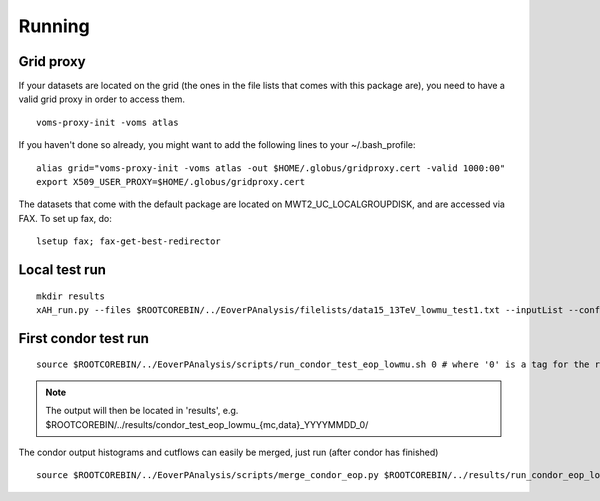 Running
========

Grid proxy
----------

If your datasets are located on the grid (the ones in the file lists that comes with this package are), you need to have a valid grid proxy in order to access them.

::

    voms-proxy-init -voms atlas

If you haven't done so already, you might want to add the following lines to your ~/.bash_profile:

::

    alias grid="voms-proxy-init -voms atlas -out $HOME/.globus/gridproxy.cert -valid 1000:00"
    export X509_USER_PROXY=$HOME/.globus/gridproxy.cert

The datasets that come with the default package are located on MWT2_UC_LOCALGROUPDISK, and are accessed via FAX. To set up fax, do:

::

    lsetup fax; fax-get-best-redirector

Local test run
--------------

::

    mkdir results
    xAH_run.py --files $ROOTCOREBIN/../EoverPAnalysis/filelists/data15_13TeV_lowmu_test1.txt --inputList --config $ROOTCOREBIN/../EoverPAnalysis/scripts/config_eop_data_lowmu.py --submitDir $ROOTCOREBIN/../results/eop_data_test_0 --verbose --force direct

First condor test run
---------------------

::

    source $ROOTCOREBIN/../EoverPAnalysis/scripts/run_condor_test_eop_lowmu.sh 0 # where '0' is a tag for the run

.. note::
    The output will then be located in 'results', e.g. $ROOTCOREBIN/../results/condor_test_eop_lowmu_{mc,data}_YYYYMMDD_0/

The condor output histograms and cutflows can easily be merged, just run (after condor has finished)

::
    
    source $ROOTCOREBIN/../EoverPAnalysis/scripts/merge_condor_eop.py $ROOTCOREBIN/../results/run_condor_eop_lowmu_latest.log
